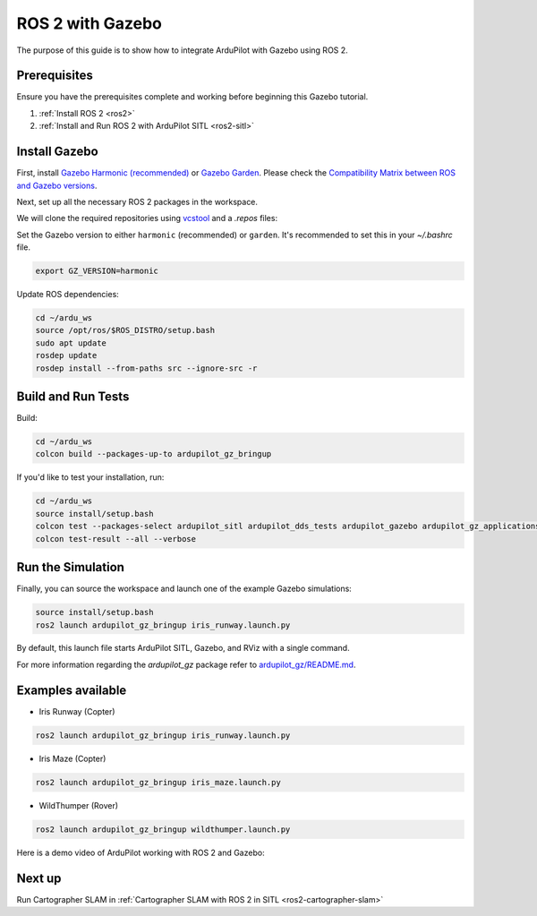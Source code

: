 .. _ros2-gazebo:

=================
ROS 2 with Gazebo
=================

The purpose of this guide is to show how to integrate ArduPilot with Gazebo using ROS 2.

Prerequisites
=============

Ensure you have the prerequisites complete and working before beginning this Gazebo tutorial.

#. :ref:`Install ROS 2 <ros2>` 
#. :ref:`Install and Run ROS 2 with ArduPilot SITL <ros2-sitl>`

Install Gazebo
==============

First, install `Gazebo Harmonic (recommended) <https://gazebosim.org/docs/harmonic/install>`__ or `Gazebo Garden <https://gazebosim.org/docs/garden/install>`__. Please check the `Compatibility Matrix between ROS and Gazebo versions <https://gazebosim.org/docs/latest/ros_installation/#summary-of-compatible-ros-and-gazebo-combinations>`__.

Next, set up all the necessary ROS 2 packages in the workspace.

We will clone the required repositories using `vcstool <https://github.com/dirk-thomas/vcstool>`__ and a `.repos` files:

.. tabs::

    .. tab:: Jazzy

        .. code-block:: bash

            cd ~/ardu_ws
            vcs import --input https://raw.githubusercontent.com/ArduPilot/ardupilot_gz/main/jazzy_gz.repos --recursive src
            
    .. tab:: Humble

        .. code-block:: bash

            cd ~/ardu_ws
            vcs import --input https://raw.githubusercontent.com/ArduPilot/ardupilot_gz/main/humble_gz.repos --recursive src


Set the Gazebo version to either ``harmonic`` (recommended) or ``garden``.
It's recommended to set this in your `~/.bashrc` file.

.. code-block:: bash

    export GZ_VERSION=harmonic

Update ROS dependencies:

.. code-block:: bash

    cd ~/ardu_ws
    source /opt/ros/$ROS_DISTRO/setup.bash
    sudo apt update
    rosdep update
    rosdep install --from-paths src --ignore-src -r

Build and Run Tests
===================

Build:

.. code-block:: bash

    cd ~/ardu_ws
    colcon build --packages-up-to ardupilot_gz_bringup

If you'd like to test your installation, run:

.. code-block:: bash

    cd ~/ardu_ws
    source install/setup.bash
    colcon test --packages-select ardupilot_sitl ardupilot_dds_tests ardupilot_gazebo ardupilot_gz_applications ardupilot_gz_description ardupilot_gz_gazebo ardupilot_gz_bringup
    colcon test-result --all --verbose

Run the Simulation
==================

Finally, you can source the workspace and launch one of the example Gazebo simulations: 

.. code-block:: bash

    source install/setup.bash
    ros2 launch ardupilot_gz_bringup iris_runway.launch.py

By default, this launch file starts ArduPilot SITL, Gazebo, and RViz with a single command.

.. image:: ../images/IrisRunway.png
    :target: ../_images/IrisRunway.png

For more information regarding the `ardupilot_gz` package refer to `ardupilot_gz/README.md <https://github.com/ArduPilot/ardupilot_gz#ardupilot_gz>`__.

Examples available
==================

- Iris Runway (Copter)

.. code-block:: bash

    ros2 launch ardupilot_gz_bringup iris_runway.launch.py

- Iris Maze (Copter)

.. code-block:: bash

    ros2 launch ardupilot_gz_bringup iris_maze.launch.py

- WildThumper (Rover)

.. code-block:: bash

    ros2 launch ardupilot_gz_bringup wildthumper.launch.py

Here is a demo video of ArduPilot working with ROS 2 and Gazebo:

..  youtube:: HZKXrSAE-ac
    :width: 100%


Next up
=======

Run Cartographer SLAM in :ref:`Cartographer SLAM with ROS 2 in SITL <ros2-cartographer-slam>`